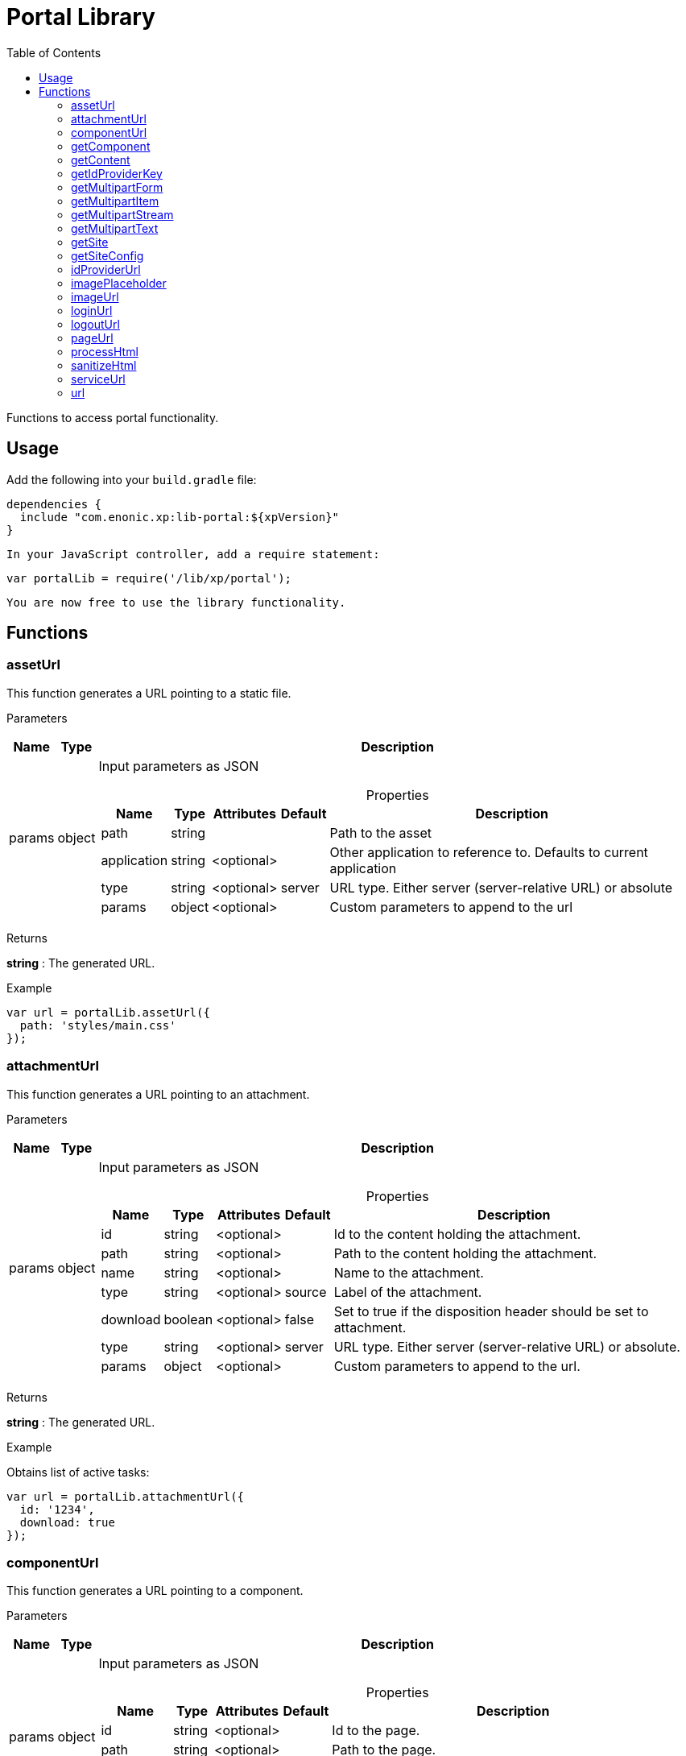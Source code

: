 = Portal Library
:toc: right
:imagesdir: images

Functions to access portal functionality.

== Usage

Add the following into your `build.gradle` file:

[source,groovy]
----
dependencies {
  include "com.enonic.xp:lib-portal:${xpVersion}"
}
----

 In your JavaScript controller, add a require statement:

```js
var portalLib = require('/lib/xp/portal');
```

 You are now free to use the library functionality.

== Functions

=== assetUrl

This function generates a URL pointing to a static file.

[.lead]
Parameters

[%header,cols="1%,1%,98%a"]
[frame="none"]
[grid="none"]
|===
| Name   | Type   | Description
| params | object | Input parameters as JSON

[%header,cols="1%,1%,1%,1%,96%a"]
[frame="topbot"]
[grid="none"]
[caption=""]
.Properties
!===
! Name        ! Type   ! Attributes ! Default ! Description
! path        ! string !            !         ! Path to the asset
! application ! string ! <optional> !         ! Other application to reference to. Defaults to current application
! type        ! string ! <optional> ! server  ! URL type. Either server (server-relative URL) or absolute
! params      ! object ! <optional> !         ! Custom parameters to append to the url
!===

|===

[.lead]
Returns

*string* : The generated URL.

[.lead]
Example

```js
var url = portalLib.assetUrl({
  path: 'styles/main.css'
});
```

=== attachmentUrl

This function generates a URL pointing to an attachment.

[.lead]
Parameters

[%header,cols="1%,1%,98%a"]
[frame="none"]
[grid="none"]
|===
| Name   | Type   | Description
| params | object | Input parameters as JSON

[%header,cols="1%,1%,1%,1%,96%a"]
[frame="topbot"]
[grid="none"]
[caption=""]
.Properties
!===
! Name     ! Type    ! Attributes ! Default ! Description
! id       ! string  ! <optional> !         ! Id to the content holding the attachment.
! path     ! string  ! <optional> !         ! Path to the content holding the attachment.
! name     ! string  ! <optional> !         ! Name to the attachment.
! type     ! string  ! <optional> ! source  ! Label of the attachment.
! download ! boolean ! <optional> ! false   ! Set to true if the disposition header should be set to attachment.
! type     ! string  ! <optional> ! server  ! URL type. Either server (server-relative URL) or absolute.
! params   ! object  ! <optional> !         ! Custom parameters to append to the url.
!===

|===

[.lead]
Returns

*string* : The generated URL.

[.lead]
Example

.Obtains list of active tasks:
```js
var url = portalLib.attachmentUrl({
  id: '1234',
  download: true
});
```

=== componentUrl

This function generates a URL pointing to a component.

[.lead]
Parameters

[%header,cols="1%,1%,98%a"]
[frame="none"]
[grid="none"]
|===
| Name   | Type   | Description
| params | object | Input parameters as JSON

[%header,cols="1%,1%,1%,1%,96%a"]
[frame="topbot"]
[grid="none"]
[caption=""]
.Properties
!===
! Name      ! Type   ! Attributes ! Default ! Description
! id        ! string ! <optional> !         ! Id to the page.
! path      ! string ! <optional> !         ! Path to the page.
! component ! string ! <optional> !         ! Path to the component. If not set, the current path is set.
! type      ! string ! <optional> ! server  ! URL type. Either server (server-relative URL) or absolute.
! params    ! object ! <optional> !         ! Custom parameters to append to the url.
!===

|===

[.lead]
Returns

*string* : The generated URL.

[.lead]
Example

.Obtains list of active tasks:
```js
var url = portalLib.componentUrl({
  component: 'main/0'
});
```

.Return value:
```js
var expected = 'ComponentUrlParams{type=server, params={}, component=main/0}'
```

=== getComponent

This function returns the component corresponding to the current execution context. It is meant to be called from a layout or part controller.

[.lead]
Returns

*object* : The current component as JSON.

[.lead]
Example

.Obtains list of active tasks:
```js
var result = portalLib.getComponent();
log.info('Current component name = %s', result.name);
```

.Return value:
```js
var expected = {
  "path": "/main/0",
  "type": "layout",
  "descriptor": "myapplication:mylayout",
  "config": {
    "a": "1"
  },
  "regions": {
    "bottom": {
      "components": [
        {
          "path": "/main/0/bottom/0",
          "type": "part",
          "descriptor": "myapplication:mypart",
          "config": {
            "a": "1"
          }
        }
      ],
      "name": "bottom"
    }
  }
};
```

=== getContent

This function returns the content corresponding to the current execution context. It is meant to be called from a page, layout or part controller.

[.lead]
Returns

*object* : The current content as JSON.

[.lead]
Example

.Get content and log the result:
```js
var result = portalLib.getContent();
log.info('Current content path = %s', result._path);
```

.Return value:
```js
var expected = {
  "_id": "123456",
  "_name": "mycontent",
  "_path": "/a/b/mycontent",
  "creator": "user:system:admin",
  "modifier": "user:system:admin",
  "createdTime": "1970-01-01T00:00:00Z",
  "modifiedTime": "1970-01-01T00:00:00Z",
  "type": "base:unstructured",
  "displayName": "My Content",
  "hasChildren": false,
  "language": "en",
  "valid": false,
  "data": {
    "a": "1"
  },
  "x": {},
  "page": {},
  "attachments": {},
  "publish": {}
};
```

=== getIdProviderKey

This function returns the id provider key corresponding to the current execution context.

[.lead]
Returns

*object* : The current id provider as JSON.

[.lead]
Example

.Returns the current id provider:
```js
var idProviderKey = portalLib.getIdProviderKey();

if (idProviderKey) {
    log.info('Id provider key: %s', idProviderKey);
}
```

.Return value:
```js
var expected = "myidprovider";
```

=== getMultipartForm

This function returns a JSON containing multipart items. If not a multipart request, then this function returns `undefined`.

[.lead]
Returns

*object* : The multipart form items.

[.lead]
Example

.Get the form and log the result:
```js
var result = portalLib.getMultipartForm();
log.info('Multipart form %s', result);
```

.Return value:
```js
var expected = {
  "item1": {
    "name": "item1",
    "fileName": "item1.jpg",
    "contentType": "image/png",
    "size": 10
  },
  "item2": [
    {
      "name": "item2",
      "fileName": "image1.png",
      "contentType": "image/png",
      "size": 123
    },
    {
      "name": "item2",
      "fileName": "image2.jpg",
      "contentType": "image/jpeg",
      "size": 456
    }
  ]
};
```

=== getMultipartItem

This function returns a JSON containing a named multipart item. If the item does not exists, it returns `undefined`.

[.lead]
Parameters

[%header,cols="1%,1%,1%,97%a"]
[frame="none"]
[grid="none"]
|===
| Name  | Type   | Attributes | Description
| name  | string |            | Name of the multipart item
| index | number | <optional> | Optional zero-based index. It should be specified if there are multiple items with the same name

|===

[.lead]
Returns

*object* : The named multipart form item.

[.lead]
Example

.Get item and log the result:
```js
var result = portalLib.getMultipartItem('item1');
log.info('Multipart item %s', result);
```

.Return value:
```js
var expected = {
  "name": "item1",
  "fileName": "item1.jpg",
  "contentType": "image/png",
  "size": 10
};
```

=== getMultipartStream

This function returns a data-stream for a named multipart item.

[.lead]
Parameters

[%header,cols="1%,1%,1%,97%a"]
[frame="none"]
[grid="none"]
|===
| Name  | Type   | Attributes | Description
| name  | string |            | Name of the multipart item
| index | number | <optional> | Optional zero-based index. It should be specified if there are multiple items with the same name

|===

[.lead]
Returns

*object* : Stream of multipart item data.

[.lead]
Example

```js
var stream1 = portalLib.getMultipartStream('item2');
var stream2 = portalLib.getMultipartStream('item2', 1);
```

=== getMultipartText

This function returns the multipart item data as text.

[.lead]
Parameters

[%header,cols="1%,1%,1%,97%a"]
[frame="none"]
[grid="none"]
|===
| Name  | Type   | Attributes | Description
| name  | string |            | Name of the multipart item
| index | number | <optional> | Optional zero-based index. It should be specified if there are multiple items with the same name

|===

[.lead]
Returns

*string* : Text for multipart item data.

[.lead]
Example

```js
var text = portalLib.getMultipartText('item1');
```

=== getSite

This function returns the parent site of the content corresponding to the current execution context. It is meant to be called from a page, layout or part controller.

[.lead]
Returns

*object* : The current site as JSON.

[.lead]
Example

.Get site and log the result:
```js
var result = portalLib.getSite();
log.info('Current site name = %s', result._name);
```

.Return value:
```js
var expected = {
  "_id": "100123",
  "_name": "my-content",
  "_path": "/my-content",
  "type": "base:unstructured",
  "hasChildren": false,
  "valid": false,
  "data": {
    "siteConfig": {
      "applicationKey": "myapplication",
      "config": {
        "Field": 42
      }
    }
  },
  "x": {},
  "page": {},
  "attachments": {},
  "publish": {}
};
```

=== getSiteConfig

This function returns the site configuration for this app in the parent site of the content corresponding to the current execution context. It is meant to be called from a page, layout or part controller.

[.lead]
Returns

*object* : The site configuration for current application as JSON.

[.lead]
Example

.Get site and log the result:
```js
var result = portalLib.getSiteConfig();
log.info('Field value for the current site config = %s', result.Field);
```

.Return value:
```js
var expected = {
  "Field": 42
};
```

=== idProviderUrl

This function generates a URL pointing to an ID provider.

[.lead]
Parameters

[%header,cols="1%,1%,1%,97%a"]
[frame="none"]
[grid="none"]
|===
| Name   | Type   | Attributes | Description
| params | object | <optional> | Input parameters as JSON

[%header,cols="1%,1%,1%,1%,96%a"]
[frame="topbot"]
[grid="none"]
[caption=""]
.Properties
!===
! Name        ! Type   ! Attributes ! Default ! Description
! idProvider  ! string ! <optional> !         ! Key of an ID provider. If idProvider is not set, then the id provider corresponding to the current execution context will be used.
! contextPath ! string ! <optional> ! vhost   ! Context path. Either vhost (using vhost target path) or relative to the current path.
! type        ! string ! <optional> ! server  ! URL type. Either server (server-relative URL) or absolute.
! params      ! object ! <optional> !         ! Custom parameters to append to the url.
!===

|===

[.lead]
Returns

*string* : The generated URL.

=== imagePlaceholder

This function generates a URL to an image placeholder.

[.lead]
Parameters

[%header,cols="1%,1%,98%a"]
[frame="none"]
[grid="none"]
|===
| Name   | Type   | Description
| params | object | Input parameters as JSON

[%header,cols="1%,1%,98%a"]
[frame="topbot"]
[grid="none"]
[caption=""]
.Properties
!===
! Name ! Type ! Description
! width ! number ! Width of the image in pixels.
! height ! number ! Height of the image in pixels.
!===

|===

[.lead]
Returns

*string* : Placeholder image URL.

[.lead]
Example

.Obtains image encoded to base64:
```js
var url = portalLib.imagePlaceholder({
  width: 32,
  height: 24
});
```

.Return value:
```js
var expected = 'data:image/png;base64,iVBORw0KGgoAAAANSUhEUgAAACAAAAAYCAYAAACbU/80AAAAGUlEQVR42u3BAQEAAACCIP+vbkhAAQAA7wYMGAAB93LuRQAAAABJRU5ErkJggg==';
```

=== imageUrl

This function generates a URL pointing to an image.

[.lead]
Parameters

[%header,cols="1%,1%,98%a"]
[frame="none"]
[grid="none"]
|===
| Name   | Type   | Description
| params | object | Input parameters as JSON

[%header,cols="1%,1%,1%,1%,96%a"]
[frame="topbot"]
[grid="none"]
[caption=""]
.Properties
!===
! Name       ! Type   ! Attributes ! Default ! Description
! id         ! string !            !         ! ID of the image content.
! path       ! string !            !         ! Path to the image. If id is specified, this parameter is not used.
! scale      ! string !            !         ! Required. Options are width(px), height(px), block(width, height) and square(px).
! quality    ! number ! <optional> ! 85      ! Quality for JPEG images, ranges from 0 (max compression) to 100 (min compression).
! background ! string ! <optional> !         ! Background color.
! format     ! string ! <optional> !         ! Format of the image.
! filter     ! string ! <optional> !         ! A number of filters are available to alter the image appearance, for example, blur(3), grayscale(), rounded(5), etc.
! type       ! string ! <optional> ! server  ! URL type. Either server (server-relative URL) or absolute.
! params     ! object ! <optional> !         ! Custom parameters to append to the url.
!===

|===

[.lead]
Returns

*string* : The generated URL.

[.lead]
Example

.Obtains image url:
```js
var url = portalLib.imageUrl({
  id: '1234',
  scale: 'block(1024,768)',
  filter: 'rounded(5);sharpen()'
});
```

=== loginUrl

This function generates a URL pointing to the login function of an ID provider.

[.lead]
Parameters

[%header,cols="1%,1%,1%,97%a"]
[frame="none"]
[grid="none"]
|===
| Name   | Type   | Attributes | Description
| params | object | <optional> | Input parameters as JSON

[%header,cols="1%,1%,1%,1%,96%a"]
[frame="topbot"]
[grid="none"]
[caption=""]
.Properties
!===
! Name        ! Type   ! Attributes ! Default ! Description
! idProvider  ! string ! <optional> !         ! Key of a id provider using an application. If idProvider is not set, then the id provider corresponding to the current execution context will be used.
! redirect    ! string ! <optional> !         ! The URL to redirect to after the login.
! contextPath ! string ! <optional> ! vhost   ! Context path. Either vhost (using vhost target path) or relative to the current path.
! type        ! string ! <optional> ! server  ! URL type. Either server (server-relative URL) or absolute.
! params      ! object ! <optional> !         ! Custom parameters to append to the url.
!===

|===

[.lead]
Returns

*string* : The generated URL.

=== logoutUrl

This function generates a URL pointing to the logout function of the application corresponding to the current user.

[.lead]
Parameters

[%header,cols="1%,1%,1%,97%a"]
[frame="none"]
[grid="none"]
|===
| Name   | Type   | Attributes | Description
| params | object | <optional> | Input parameters as JSON

[%header,cols="1%,1%,1%,1%,96%a"]
[frame="topbot"]
[grid="none"]
[caption=""]
.Properties
!===
! Name        ! Type   ! Attributes ! Default ! Description
! redirect    ! string ! <optional> !         ! The URL to redirect to after the logout.
! contextPath ! string ! <optional> ! vhost   ! Context path. Either vhost (using vhost target path) or relative to the current path.
! type        ! string ! <optional> ! server  ! URL type. Either server (server-relative URL) or absolute.
! params      ! object ! <optional> !         ! Custom parameters to append to the url.
!===

|===

[.lead]
Returns

*string* : The generated URL.

=== pageUrl

This function generates a URL pointing to a page.

[.lead]
Parameters

[%header,cols="1%,1%,98%a"]
[frame="none"]
[grid="none"]
|===
| Name   | Type   | Description
| params | object | Input parameters as JSON

[%header,cols="1%,1%,1%,1%,96%a"]
[frame="topbot"]
[grid="none"]
[caption=""]
.Properties
!===
! Name   ! Type   ! Attributes ! Default ! Description
! id     ! string ! <optional> !         ! Id to the page. If id is set, then path is not used.
! path   ! string ! <optional> !         ! Path to the page. Relative paths is resolved using the context page.
! type   ! string ! <optional> ! server  ! URL type. Either server (server-relative URL) or absolute.
! params ! object ! <optional> !         ! Custom parameters to append to the url.
!===

|===

[.lead]
Returns

*string* : The generated URL.

[.lead]
Example

.Obtains page url:
```js
var url = portalLib.pageUrl({
  path: '/my/page',
  params: {
    a: 1,
    b: [1, 2]
  }
});
```

=== processHtml

This function replaces abstract internal links to images and internal content items contained in an HTML text with full URLs.
It will also render embedded macros.

When outputting processed HTML in Thymeleaf, use attribute `data-th-utext="${processedHtml}"`.

[.lead]
Parameters

[%header,cols="1%,1%,98%a"]
[frame="none"]
[grid="none"]
|===
| Name   | Type   | Description
| params | object | Input parameters as JSON

[%header,cols="1%,1%,1%,1%,96%a"]
[frame="topbot"]
[grid="none"]
[caption=""]
.Properties
!===
! Name  ! Type   ! Attributes ! Default ! Description
! value ! string !            !         ! Html value string to process.
! type  ! string ! <optional> ! server  ! URL type. Either server (server-relative URL) or absolute.
!===

|===

[.lead]
Returns

*string* : The processed HTML.

[.lead]
Example

.Process HTML:
```js
var html = portalLib.processHtml({
  value: '<a href="content://123" target="">Content</a>' +
         '<a href="media://inline/123" target="">Inline</a>' +
         '<a href="media://download/123" target="">Download</a>'
});
```

=== sanitizeHtml

This function sanitizes an HTML string by stripping all potentially unsafe tags and attributes.

HTML sanitization can be used to protect against cross-site scripting (XSS) attacks by sanitizing any HTML code submitted by a user.

[.lead]
Parameters

[%header,cols="1%,1%,98%a"]
[frame="none"]
[grid="none"]
|===
| Name | Type   | Description
| html | string | HTML string value to process
|===

[.lead]
Returns

*string* : The sanitized HTML.

[.lead]
Example

.Sanitizes unsafe HTML:
```js
var unsafeHtml = '<p><a href="http://example.com/" onclick="stealCookies()">Link</a></p>' +
                 '<iframe src="javascript:alert(\'XSS\');"></iframe>';
var sanitizedHtml = portalLib.sanitizeHtml(unsafeHtml);
```

.Return value:
```js
var expected = '<p><a href="http://example.com/">Link</a></p>';
```

=== serviceUrl

This function generates a URL pointing to a service.

[.lead]
Parameters

[%header,cols="1%,1%,98%a"]
[frame="none"]
[grid="none"]
|===
| Name   | Type   | Description
| params | object | Input parameters as JSON

[%header,cols="1%,1%,1%,1%,96%a"]
[frame="topbot"]
[grid="none"]
[caption=""]
.Properties
!===
! Name        ! Type   ! Attributes ! Default ! Description
! service     ! string !            !         ! Name of the service.
! application ! string ! <optional> !         ! Other application to reference to. Default is current application.
! type        ! string ! <optional> ! server  ! URL type. Either server (server-relative URL) or absolute.
! params      ! object ! <optional> !         ! Custom parameters to append to the url.
!===

|===

[.lead]
Returns

*string* : The generated URL.

[.lead]
Example

```js
var url = portalLib.serviceUrl({
  service: 'myservice',
  params: {
    a: 1,
    b: 2
  }
});
```

=== url

This function generates a URL.

[.lead]
Parameters

[%header,cols="1%,1%,98%a"]
[frame="none"]
[grid="none"]
|===
| Name   | Type   | Description
| params | object | Input parameters as JSON

[%header,cols="1%,1%,1%,1%,96%a"]
[frame="topbot"]
[grid="none"]
[caption=""]
.Properties
!===
! Name   ! Type   ! Attributes ! Default ! Description
! path   ! string !            !         ! Path of the resource.
! type   ! string ! <optional> ! server  ! URL type. Either server (server-relative URL) or absolute.
! params ! object ! <optional> !         ! Custom parameters to append to the url.
!===

|===

[.lead]
Returns

*string* : The generated URL.

[.lead]
Example

```js
var url = portalLib.url({
  path: '/site/master/mysite',
  params: {
    a: 1,
    b: 2
  }
});
```

